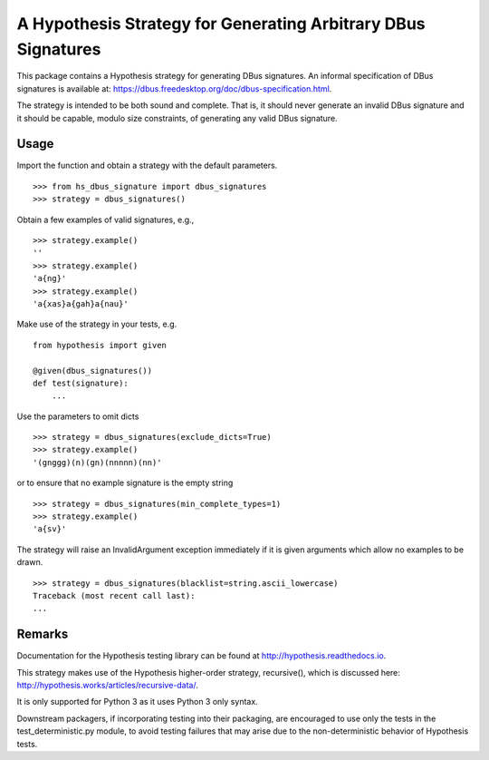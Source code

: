 A Hypothesis Strategy for Generating Arbitrary DBus Signatures
==============================================================

This package contains a Hypothesis strategy for generating DBus signatures.
An informal specification of DBus signatures is available at:
https://dbus.freedesktop.org/doc/dbus-specification.html.

The strategy is intended to be both sound and complete. That is, it should
never generate an invalid DBus signature and it should be capable, modulo
size constraints, of generating any valid DBus signature.

Usage
-----

Import the function and obtain a strategy with the default parameters. ::

    >>> from hs_dbus_signature import dbus_signatures
    >>> strategy = dbus_signatures()

Obtain a few examples of valid signatures, e.g., ::

    >>> strategy.example()
    ''
    >>> strategy.example()
    'a{ng}'
    >>> strategy.example()
    'a{xas}a{gah}a{nau}'

Make use of the strategy in your tests, e.g. ::

    from hypothesis import given

    @given(dbus_signatures())
    def test(signature):
        ...

Use the parameters to omit dicts ::

    >>> strategy = dbus_signatures(exclude_dicts=True)
    >>> strategy.example()
    '(gnggg)(n)(gn)(nnnnn)(nn)'

or to ensure that no example signature is the empty string ::

    >>> strategy = dbus_signatures(min_complete_types=1)
    >>> strategy.example()
    'a{sv}'

The strategy will raise an InvalidArgument exception immediately if it is given
arguments which allow no examples to be drawn. ::

    >>> strategy = dbus_signatures(blacklist=string.ascii_lowercase)
    Traceback (most recent call last):
    ...

Remarks
-------

Documentation for the Hypothesis testing library can be found at
http://hypothesis.readthedocs.io.

This strategy makes use of the Hypothesis higher-order strategy, recursive(),
which is discussed here: http://hypothesis.works/articles/recursive-data/.

It is only supported for Python 3 as it uses Python 3 only syntax.

Downstream packagers, if incorporating testing into their packaging, are
encouraged to use only the tests in the test_deterministic.py module, to
avoid testing failures that may arise due to the non-deterministic behavior
of Hypothesis tests.
